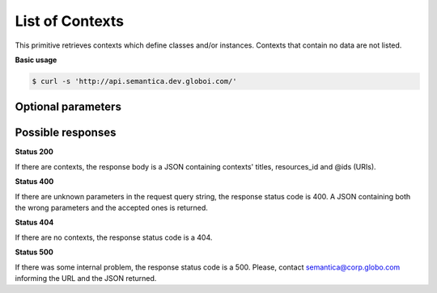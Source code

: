 List of Contexts
================

This primitive retrieves contexts which define classes and/or instances.
Contexts that contain no data are not listed.

**Basic usage**

.. code-block:: bash

  $ curl -s 'http://api.semantica.dev.globoi.com/'

.. program-output:: curl -s 'http://api.semantica.dev.globoi.com/' | python -mjson.tool
  :shell:


Optional parameters
-------------------

.. include :: ../params/pages.rst
.. include :: ../params/item_count.rst


Possible responses
-------------------


**Status 200**

If there are contexts, the response body is a JSON containing contexts' titles, resources_id and @ids (URIs).

.. include :: examples/list_context_200.rst

**Status 400**

If there are unknown parameters in the request query string, the response status code is 400.
A JSON containing both the wrong parameters and the accepted ones is returned.

.. include :: examples/list_context_400.rst

**Status 404**

If there are no contexts, the response status code is a 404.

.. include :: examples/list_context_404.rst

**Status 500**

If there was some internal problem, the response status code is a 500.
Please, contact semantica@corp.globo.com informing the URL and the JSON returned.
